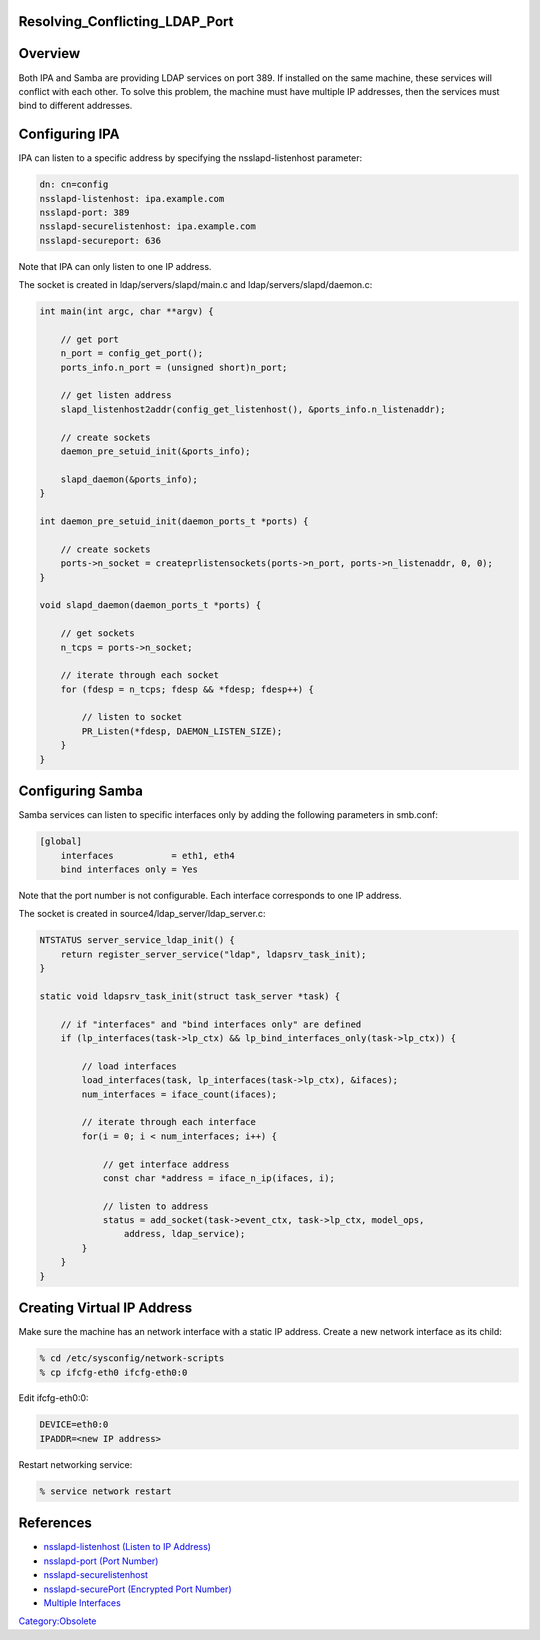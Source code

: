 Resolving_Conflicting_LDAP_Port
===============================

Overview
========

Both IPA and Samba are providing LDAP services on port 389. If installed
on the same machine, these services will conflict with each other. To
solve this problem, the machine must have multiple IP addresses, then
the services must bind to different addresses.



Configuring IPA
===============

IPA can listen to a specific address by specifying the
nsslapd-listenhost parameter:

.. code-block:: text

   dn: cn=config
   nsslapd-listenhost: ipa.example.com
   nsslapd-port: 389
   nsslapd-securelistenhost: ipa.example.com
   nsslapd-secureport: 636

Note that IPA can only listen to one IP address.

The socket is created in ldap/servers/slapd/main.c and
ldap/servers/slapd/daemon.c:

.. code-block:: text

   int main(int argc, char **argv) {

       // get port
       n_port = config_get_port();
       ports_info.n_port = (unsigned short)n_port;

       // get listen address     
       slapd_listenhost2addr(config_get_listenhost(), &ports_info.n_listenaddr);

       // create sockets
       daemon_pre_setuid_init(&ports_info);

       slapd_daemon(&ports_info);
   }

   int daemon_pre_setuid_init(daemon_ports_t *ports) {

       // create sockets
       ports->n_socket = createprlistensockets(ports->n_port, ports->n_listenaddr, 0, 0);
   }

   void slapd_daemon(daemon_ports_t *ports) {

       // get sockets
       n_tcps = ports->n_socket;

       // iterate through each socket
       for (fdesp = n_tcps; fdesp && *fdesp; fdesp++) {

           // listen to socket
           PR_Listen(*fdesp, DAEMON_LISTEN_SIZE);
       }
   }



Configuring Samba
=================

Samba services can listen to specific interfaces only by adding the
following parameters in smb.conf:

.. code-block:: text

   [global]
       interfaces           = eth1, eth4
       bind interfaces only = Yes

Note that the port number is not configurable. Each interface
corresponds to one IP address.

The socket is created in source4/ldap_server/ldap_server.c:

.. code-block:: text

   NTSTATUS server_service_ldap_init() {
       return register_server_service("ldap", ldapsrv_task_init);
   }

   static void ldapsrv_task_init(struct task_server *task) {

       // if "interfaces" and "bind interfaces only" are defined
       if (lp_interfaces(task->lp_ctx) && lp_bind_interfaces_only(task->lp_ctx)) {

           // load interfaces
           load_interfaces(task, lp_interfaces(task->lp_ctx), &ifaces);
           num_interfaces = iface_count(ifaces);

           // iterate through each interface
           for(i = 0; i < num_interfaces; i++) {

               // get interface address
               const char *address = iface_n_ip(ifaces, i);

               // listen to address
               status = add_socket(task->event_ctx, task->lp_ctx, model_ops,
                   address, ldap_service);
           }
       }
   }



Creating Virtual IP Address
===========================

Make sure the machine has an network interface with a static IP address.
Create a new network interface as its child:

.. code-block:: text

   % cd /etc/sysconfig/network-scripts
   % cp ifcfg-eth0 ifcfg-eth0:0

Edit ifcfg-eth0:0:

.. code-block:: text

   DEVICE=eth0:0
   IPADDR=<new IP address>

Restart networking service:

.. code-block:: text

   % service network restart

References
==========

-  `nsslapd-listenhost (Listen to IP
   Address) <http://www.redhat.com/docs/manuals/dir-server/8.1/cli/Configuration_Command_File_Reference-Core_Server_Configuration_Reference-Core_Server_Configuration_Attributes_Reference.html#Configuration_Command_File_Reference-cnconfig-nsslapd_listenhost_Listen_to_IP_Address>`__
-  `nsslapd-port (Port
   Number) <http://www.redhat.com/docs/manuals/dir-server/8.1/cli/Configuration_Command_File_Reference-Core_Server_Configuration_Reference-Core_Server_Configuration_Attributes_Reference.html#Configuration_Command_File_Reference-cnconfig-nsslapd_port_Port_Number>`__
-  `nsslapd-securelistenhost <http://www.redhat.com/docs/manuals/dir-server/8.1/cli/Configuration_Command_File_Reference-Core_Server_Configuration_Reference-Core_Server_Configuration_Attributes_Reference.html#Configuration_Command_File_Reference-cnconfig-nsslapd_securelistenhost>`__
-  `nsslapd-securePort (Encrypted Port
   Number) <http://www.redhat.com/docs/manuals/dir-server/8.1/cli/Configuration_Command_File_Reference-Core_Server_Configuration_Reference-Core_Server_Configuration_Attributes_Reference.html#Configuration_Command_File_Reference-cnconfig-nsslapd_securePort_Encrypted_Port_Number>`__
-  `Multiple
   Interfaces <http://us6.samba.org/samba/docs/man/Samba-HOWTO-Collection/NetworkBrowsing.html#id2583165>`__

`Category:Obsolete <Category:Obsolete>`__